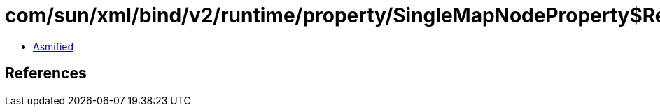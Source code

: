 = com/sun/xml/bind/v2/runtime/property/SingleMapNodeProperty$ReceiverImpl.class

 - link:SingleMapNodeProperty$ReceiverImpl-asmified.java[Asmified]

== References

